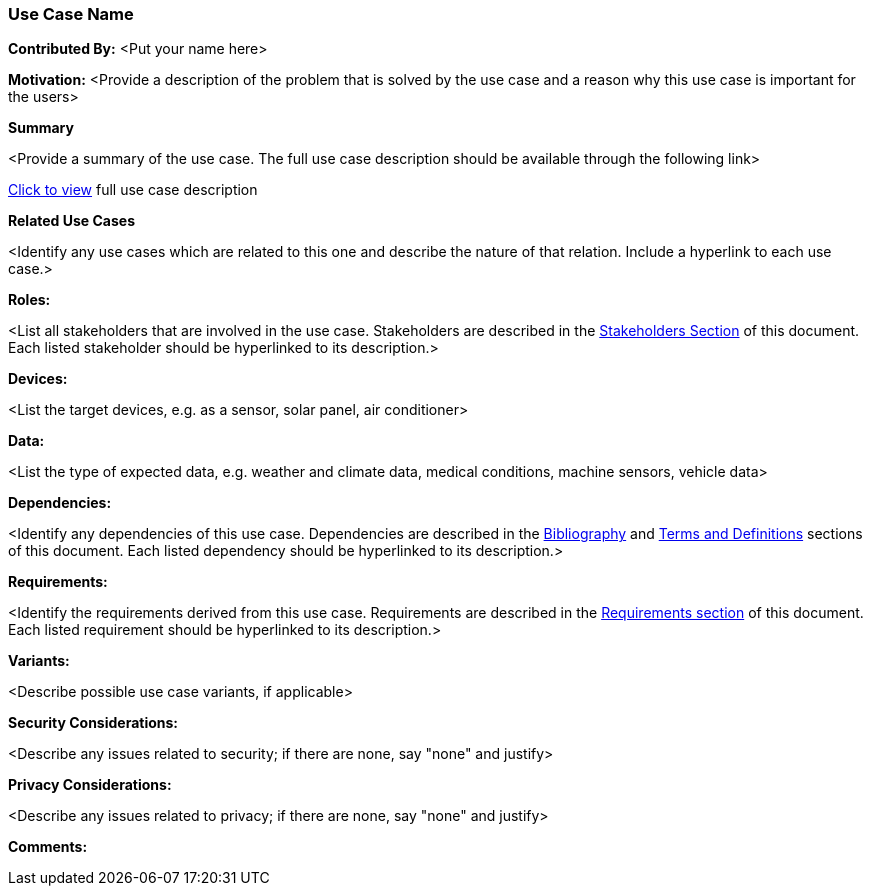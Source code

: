 [[use-case-name_use_case]]
=== Use Case Name

*Contributed By:* <Put your name here>

*Motivation:* <Provide a description of the problem that is solved by the use case and a reason why this use case is important for the users>

*Summary* 

<Provide a summary of the use case. The full use case description should be available through the following link>

<<use-case-name_detail,Click to view>> full use case description

*Related Use Cases* 

<Identify any use cases which are related to this one and describe the nature of that relation. Include a hyperlink to each use case.>

*Roles:* 

<List all stakeholders that are involved in the use case. Stakeholders are described in the <<stakeholders-section,Stakeholders Section>> of this document. Each listed stakeholder should be hyperlinked to its description.>

*Devices:* 

<List the target devices, e.g. as a sensor, solar panel, air conditioner>

*Data:* 

<List the type of expected data, e.g. weather and climate data, medical conditions, machine sensors, vehicle data>

*Dependencies:* 

<Identify any dependencies of this use case. Dependencies are described in the <<bibliography-section,Bibliography>> and  <<terms-and-definitions-section,Terms and Definitions>> sections of this document. Each listed dependency should be hyperlinked to its description.>

*Requirements:* 

<Identify the requirements derived from this use case. Requirements are described in the <<requirements-section,Requirements section>> of this document. Each listed requirement should be hyperlinked to its description.>

*Variants:* 

<Describe possible use case variants, if applicable>

*Security Considerations:* 

<Describe any issues related to security; if there are none, say "none" and justify>

*Privacy Considerations:*

<Describe any issues related to privacy; if there are none, say "none" and justify>

*Comments:*